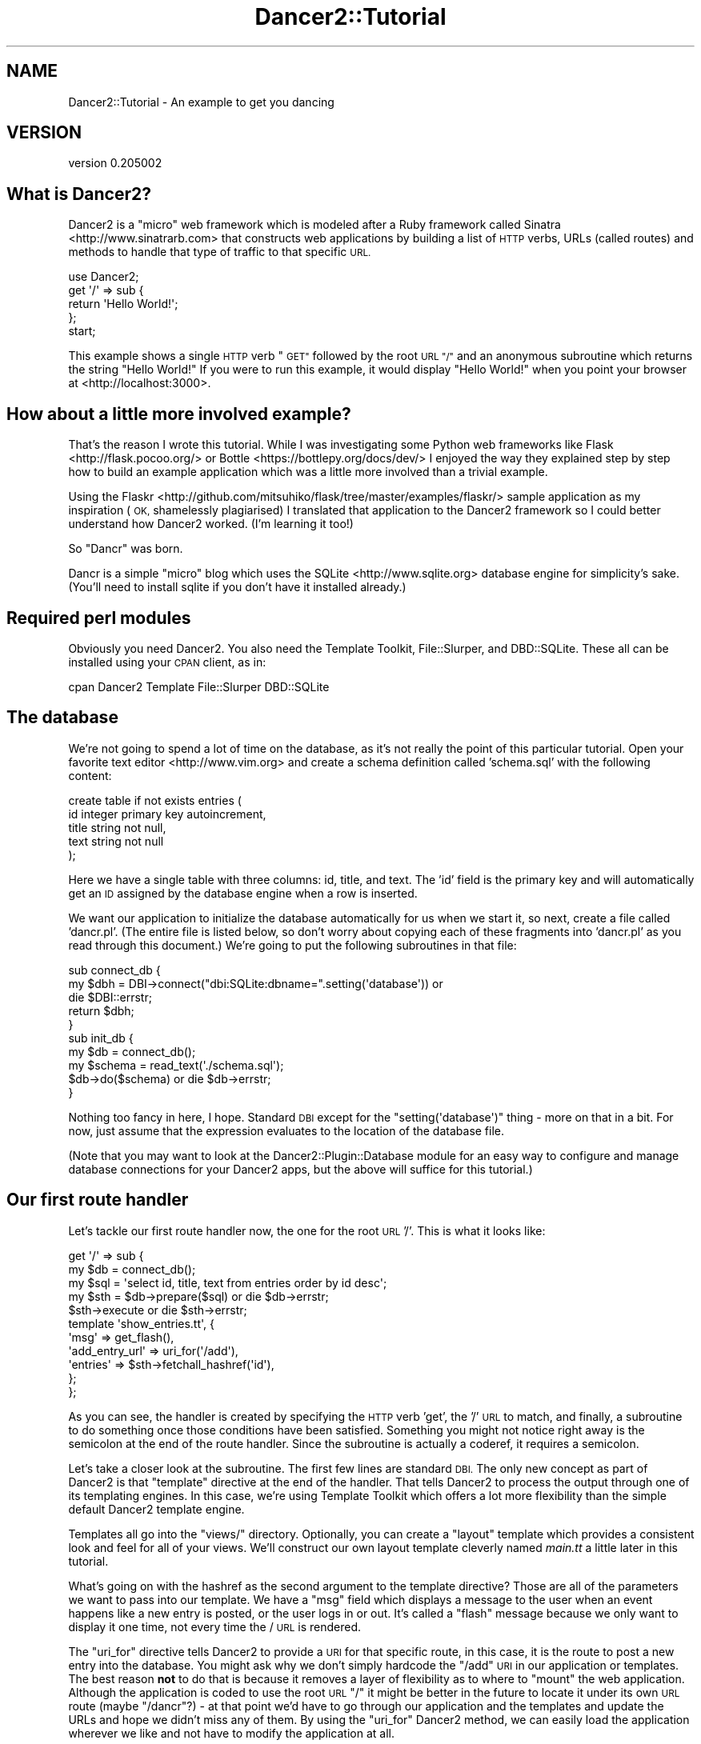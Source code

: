 .\" Automatically generated by Pod::Man 2.27 (Pod::Simple 3.28)
.\"
.\" Standard preamble:
.\" ========================================================================
.de Sp \" Vertical space (when we can't use .PP)
.if t .sp .5v
.if n .sp
..
.de Vb \" Begin verbatim text
.ft CW
.nf
.ne \\$1
..
.de Ve \" End verbatim text
.ft R
.fi
..
.\" Set up some character translations and predefined strings.  \*(-- will
.\" give an unbreakable dash, \*(PI will give pi, \*(L" will give a left
.\" double quote, and \*(R" will give a right double quote.  \*(C+ will
.\" give a nicer C++.  Capital omega is used to do unbreakable dashes and
.\" therefore won't be available.  \*(C` and \*(C' expand to `' in nroff,
.\" nothing in troff, for use with C<>.
.tr \(*W-
.ds C+ C\v'-.1v'\h'-1p'\s-2+\h'-1p'+\s0\v'.1v'\h'-1p'
.ie n \{\
.    ds -- \(*W-
.    ds PI pi
.    if (\n(.H=4u)&(1m=24u) .ds -- \(*W\h'-12u'\(*W\h'-12u'-\" diablo 10 pitch
.    if (\n(.H=4u)&(1m=20u) .ds -- \(*W\h'-12u'\(*W\h'-8u'-\"  diablo 12 pitch
.    ds L" ""
.    ds R" ""
.    ds C` ""
.    ds C' ""
'br\}
.el\{\
.    ds -- \|\(em\|
.    ds PI \(*p
.    ds L" ``
.    ds R" ''
.    ds C`
.    ds C'
'br\}
.\"
.\" Escape single quotes in literal strings from groff's Unicode transform.
.ie \n(.g .ds Aq \(aq
.el       .ds Aq '
.\"
.\" If the F register is turned on, we'll generate index entries on stderr for
.\" titles (.TH), headers (.SH), subsections (.SS), items (.Ip), and index
.\" entries marked with X<> in POD.  Of course, you'll have to process the
.\" output yourself in some meaningful fashion.
.\"
.\" Avoid warning from groff about undefined register 'F'.
.de IX
..
.nr rF 0
.if \n(.g .if rF .nr rF 1
.if (\n(rF:(\n(.g==0)) \{
.    if \nF \{
.        de IX
.        tm Index:\\$1\t\\n%\t"\\$2"
..
.        if !\nF==2 \{
.            nr % 0
.            nr F 2
.        \}
.    \}
.\}
.rr rF
.\" ========================================================================
.\"
.IX Title "Dancer2::Tutorial 3"
.TH Dancer2::Tutorial 3 "2017-10-17" "perl v5.16.3" "User Contributed Perl Documentation"
.\" For nroff, turn off justification.  Always turn off hyphenation; it makes
.\" way too many mistakes in technical documents.
.if n .ad l
.nh
.SH "NAME"
Dancer2::Tutorial \- An example to get you dancing
.SH "VERSION"
.IX Header "VERSION"
version 0.205002
.SH "What is Dancer2?"
.IX Header "What is Dancer2?"
Dancer2 is a \*(L"micro\*(R" web framework which is modeled after a Ruby framework
called Sinatra <http://www.sinatrarb.com> that constructs web applications
by building a list of \s-1HTTP\s0 verbs, URLs (called routes) and methods to handle
that type of traffic to that specific \s-1URL.\s0
.PP
.Vb 1
\&  use Dancer2;
\&
\&  get \*(Aq/\*(Aq => sub {
\&    return \*(AqHello World!\*(Aq;
\&  };
\&
\&  start;
.Ve
.PP
This example shows a single \s-1HTTP\s0 verb \*(L"\s-1GET\*(R"\s0 followed by the root \s-1URL \*(L"/\*(R"\s0 and
an anonymous subroutine which returns the string \f(CW"Hello World!"\fR  If you
were to run this example, it would display \*(L"Hello World!\*(R" when you point
your browser at <http://localhost:3000>.
.SH "How about a little more involved example?"
.IX Header "How about a little more involved example?"
That's the reason I wrote this tutorial.  While I was investigating some
Python web frameworks like Flask <http://flask.pocoo.org/> or
Bottle <https://bottlepy.org/docs/dev/> I enjoyed the way they
explained step by step how to build an example application which was a
little more involved than a trivial example.
.PP
Using the
Flaskr <http://github.com/mitsuhiko/flask/tree/master/examples/flaskr/>
sample application as my inspiration (\s-1OK,\s0 shamelessly plagiarised) I
translated that application to the Dancer2 framework so I could better
understand how Dancer2 worked. (I'm learning it too!)
.PP
So \*(L"Dancr\*(R" was born.
.PP
Dancr is a simple \*(L"micro\*(R" blog which uses the
SQLite <http://www.sqlite.org> database engine for simplicity's sake.
(You'll need to install sqlite if you don't have it installed already.)
.SH "Required perl modules"
.IX Header "Required perl modules"
Obviously you need Dancer2.  You also need the Template
Toolkit, File::Slurper, and DBD::SQLite.  These all can be
installed using your \s-1CPAN\s0 client, as in:
.PP
.Vb 1
\&  cpan Dancer2 Template File::Slurper DBD::SQLite
.Ve
.SH "The database"
.IX Header "The database"
We're not going to spend a lot of time on the database, as it's not really
the point of this particular tutorial.  Open your favorite text
editor <http://www.vim.org> and create a schema definition called
\&'schema.sql' with the following content:
.PP
.Vb 5
\&  create table if not exists entries (
\&    id integer primary key autoincrement,
\&    title string not null,
\&    text string not null
\&  );
.Ve
.PP
Here we have a single table with three columns: id, title, and text.  The
\&'id' field is the primary key and will automatically get an \s-1ID\s0 assigned by
the database engine when a row is inserted.
.PP
We want our application to initialize the database automatically for us when
we start it, so next, create a file called 'dancr.pl'. (The entire file is
listed below, so don't worry about copying each of these fragments into
\&'dancr.pl' as you read through this document.) We're going to put the
following subroutines in that file:
.PP
.Vb 3
\&  sub connect_db {
\&    my $dbh = DBI\->connect("dbi:SQLite:dbname=".setting(\*(Aqdatabase\*(Aq)) or
\&       die $DBI::errstr;
\&
\&    return $dbh;
\&  }
\&
\&  sub init_db {
\&    my $db = connect_db();
\&    my $schema = read_text(\*(Aq./schema.sql\*(Aq);
\&    $db\->do($schema) or die $db\->errstr;
\&  }
.Ve
.PP
Nothing too fancy in here, I hope. Standard \s-1DBI\s0 except for the
\&\f(CW\*(C`setting(\*(Aqdatabase\*(Aq)\*(C'\fR thing \- more on that in a bit.  For now, just assume
that the expression evaluates to the location of the database file.
.PP
(Note that you may want to look at the Dancer2::Plugin::Database module
for an easy way to configure and manage database connections for your
Dancer2 apps, but the above will suffice for this tutorial.)
.SH "Our first route handler"
.IX Header "Our first route handler"
Let's tackle our first route handler now, the one for the root \s-1URL \s0'/'. This
is what it looks like:
.PP
.Vb 11
\&  get \*(Aq/\*(Aq => sub {
\&    my $db = connect_db();
\&    my $sql = \*(Aqselect id, title, text from entries order by id desc\*(Aq;
\&    my $sth = $db\->prepare($sql) or die $db\->errstr;
\&    $sth\->execute or die $sth\->errstr;
\&    template \*(Aqshow_entries.tt\*(Aq, {
\&       \*(Aqmsg\*(Aq => get_flash(),
\&       \*(Aqadd_entry_url\*(Aq => uri_for(\*(Aq/add\*(Aq),
\&       \*(Aqentries\*(Aq => $sth\->fetchall_hashref(\*(Aqid\*(Aq),
\&    };
\&  };
.Ve
.PP
As you can see, the handler is created by specifying the \s-1HTTP\s0 verb 'get',
the '/' \s-1URL\s0 to match, and finally, a subroutine to do something once those
conditions have been satisfied.  Something you might not notice right away
is the semicolon at the end of the route handler.  Since the subroutine
is actually a coderef, it requires a semicolon.
.PP
Let's take a closer look at the subroutine.  The first few lines are
standard \s-1DBI.\s0 The only new concept as part of Dancer2 is that \f(CW\*(C`template\*(C'\fR
directive at the end of the handler.  That tells Dancer2 to process the
output through one of its templating engines.  In this case, we're using
Template Toolkit which offers a lot more flexibility than the
simple default Dancer2 template engine.
.PP
Templates all go into the \f(CW\*(C`views/\*(C'\fR directory. Optionally, you can create a
\&\*(L"layout\*(R" template which provides a consistent look and feel for all of your
views.  We'll construct our own layout template cleverly named \fImain.tt\fR a
little later in this tutorial.
.PP
What's going on with the hashref as the second argument to the template
directive?  Those are all of the parameters we want to pass into our
template.  We have a \f(CW\*(C`msg\*(C'\fR field which displays a message to the user when
an event happens like a new entry is posted, or the user logs in or out.
It's called a \*(L"flash\*(R" message because we only want to display it one time,
not every time the / \s-1URL\s0 is rendered.
.PP
The \f(CW\*(C`uri_for\*(C'\fR directive tells Dancer2 to provide a \s-1URI\s0 for that specific
route, in this case, it is the route to post a new entry into the database.
You might ask why we don't simply hardcode the \f(CW\*(C`/add\*(C'\fR \s-1URI\s0 in our
application or templates.  The best reason \fBnot\fR to do that is because it
removes a layer of flexibility as to where to \*(L"mount\*(R" the web application.
Although the application is coded to use the root \s-1URL \s0\f(CW\*(C`/\*(C'\fR it might be
better in the future to locate it under its own \s-1URL\s0 route (maybe \f(CW\*(C`/dancr\*(C'\fR?)
\&\- at that point we'd have to go through our application and the templates
and update the URLs and hope we didn't miss any of them.  By using the
\&\f(CW\*(C`uri_for\*(C'\fR Dancer2 method, we can easily load the application wherever we
like and not have to modify the application at all.
.PP
Finally, the \f(CW\*(C`entries\*(C'\fR field contains a hashref with the results from our
database query.  Those results will be rendered in the template itself, so
we just pass them in.
.PP
So what does the \fIshow_entries.tt\fR template look like? This:
.PP
.Vb 10
\&  [% IF session.logged_in %]
\&    <form action="[% add_entry_url %]" method=post class=add\-entry>
\&      <dl>
\&        <dt>Title:
\&        <dd><input type=text size=30 name=title>
\&        <dt>Text:
\&        <dd><textarea name=text rows=5 cols=40></textarea>
\&        <dd><input type=submit value=Share>
\&      </dl>
\&    </form>
\&  [% END %]
\&  <ul class=entries>
\&  [% IF entries.size %]
\&    [% FOREACH id IN entries.keys.nsort %]
\&      <li><h2>[% entries.$id.title | html %]</h2>[% entries.$id.text | html %]
\&    [% END %]
\&  [% ELSE %]
\&    <li><em>Unbelievable. No entries here so far</em>
\&  [% END %]
\&  </ul>
.Ve
.PP
Again, since this isn't a tutorial specifically about Template Toolkit, I'm
going to gloss over the syntax here and just point out the section which
starts with \f(CW\*(C`<ul class=entries>\*(C'\fR \- this is the section where the
database query results are displayed.  You can also see at the very top some
discussion about a session \- more on that soon.
.PP
The only other Template Toolkit related thing that has to be mentioned here is
the \f(CW\*(C`| html\*(C'\fR in \f(CW\*(C`[% entries.$id.title | html %]\*(C'\fR. That's
a filter <http://www.template-toolkit.org/docs/manual/Filters.html#section_html>
to convert characters like \f(CW\*(C`<\*(C'\fR and \f(CW\*(C`>\*(C'\fR to \f(CW\*(C`&lt;\*(C'\fR and \f(CW\*(C`&gt;\*(C'\fR. This
way they will be displayed by the browser as content on the page rather than
just included. If we did not do this, the browser might interpret content as
part of the page, and a malicious user could smuggle in all kinds of bad code
that would then run in another user's browser. This is called
Cross Site Scripting <https://en.wikipedia.org/wiki/Cross-site_scripting> or
\&\s-1XSS\s0 and you should make sure to avoid it by always filtering data that came
in from the web when you display it in a template.
.SH "Other HTTP verbs"
.IX Header "Other HTTP verbs"
There are 8 defined \s-1HTTP\s0 verbs defined in \s-1RFC
2616\s0 <http://www.w3.org/Protocols/rfc2616/rfc2616-sec9.html#sec9>: \s-1OPTIONS,
GET, HEAD, POST, PUT, DELETE, TRACE, CONNECT. \s0 Of these, the majority of web
applications focus on the verbs which closely map to the \s-1CRUD \s0(Create,
Retrieve, Update, Delete) operations most database-driven applications need
to implement.
.PP
In addition, the \f(CW\*(C`PATCH\*(C'\fR verb was defined in
\&\s-1RFC5789\s0 <http://tools.ietf.org/html/rfc5789>, and is intended as a \*(L"partial
\&\s-1PUT\*(R" \-\s0 sending just the changes required to the entity in question.  How
this would be handled is down to your app, it will vary depending on the
type of entity in question and the serialization in use.
.PP
Dancer2 currently supports \s-1GET, PUT/PATCH, POST, DELETE, OPTIONS\s0 which map
to Retrieve, Update, Create, Delete respectively.  Let's take a look now at
the \f(CW\*(C`/add\*(C'\fR route handler which handles a \s-1POST\s0 operation.
.PP
.Vb 4
\&  post \*(Aq/add\*(Aq => sub {
\&     if ( not session(\*(Aqlogged_in\*(Aq) ) {
\&        send_error("Not logged in", 401);
\&     }
\&
\&     my $db = connect_db();
\&     my $sql = \*(Aqinsert into entries (title, text) values (?, ?)\*(Aq;
\&     my $sth = $db\->prepare($sql) or die $db\->errstr;
\&     $sth\->execute(
\&         body_parameters\->get(\*(Aqtitle\*(Aq), 
\&         body_parameters\->get(\*(Aqtext\*(Aq)
\&     ) or die $sth\->errstr;
\&
\&     set_flash(\*(AqNew entry posted!\*(Aq);
\&     redirect \*(Aq/\*(Aq;
\&  };
.Ve
.PP
As before, the \s-1HTTP\s0 verb begins the handler, followed by the route, and a
subroutine to do something \- in this case, it will insert a new entry into
the database.
.PP
The first check in the subroutine is to make sure the user sending the data
is logged in. If not, the application returns an error and stops
processing.  Otherwise, we have standard \s-1DBI\s0 stuff. Let me insert (heh, heh)
a blatant plug here for always, always using parameterized INSERTs in your
application \s-1SQL\s0 statements.  It's the only way to be sure your application
won't be vulnerable to \s-1SQL\s0 injection. (See <http://www.bobby\-tables.com>
for correct \s-1INSERT\s0 examples in multiple languages.) Here we're using the
\&\f(CW\*(C`body_parameters\*(C'\fR convenience method to pull in the parameters in the current \s-1HTTP\s0
request. (You can see the 'title' and 'text' form parameters in the
\&\fIshow_entries.tt\fR template above.) Those values are inserted into the
database, then we set a flash message for the user and redirect her back to
the root \s-1URL.\s0
.PP
It's worth mentioning that the \*(L"flash message\*(R" is not part of Dancer2, but a
part of this specific application.
.SH "Logins and sessions"
.IX Header "Logins and sessions"
Dancer2 comes with a simple in-memory session manager out of the box.  It
supports a bunch of other session engines including \s-1YAML,\s0 memcached, browser
cookies and others.  For this application we're going to stick with the
in-memory model which works great for development and tutorials, but won't
persist across server restarts or scale very well in \*(L"real world\*(R" production
scenarios.
.SS "Configuration options"
.IX Subsection "Configuration options"
To use sessions in our application, we have to tell Dancer2 to activate the
session handler and initialize a session manager.  To do that, we add some
configuration directives toward the top of our 'dancr.pl' file.  But there are
more options than just the session engine we want to set.
.PP
.Vb 8
\&  set \*(Aqdatabase\*(Aq     => File::Spec\->catfile(File::Spec\->tmpdir(), \*(Aqdancr.db\*(Aq);
\&  set \*(Aqsession\*(Aq      => \*(AqSimple\*(Aq;
\&  set \*(Aqtemplate\*(Aq     => \*(Aqtemplate_toolkit\*(Aq;
\&  set \*(Aqlogger\*(Aq       => \*(Aqconsole\*(Aq;
\&  set \*(Aqlog\*(Aq          => \*(Aqdebug\*(Aq;
\&  set \*(Aqshow_errors\*(Aq  => 1;
\&  set \*(Aqstartup_info\*(Aq => 1;
\&  set \*(Aqwarnings\*(Aq     => 1;
.Ve
.PP
Hopefully these are fairly self-explanatory. We want the Simple session
engine, the Template Toolkit template engine, logging enabled (at the
\&'debug' level with output to the console instead of a file), we want to show
errors to the web browser, log access attempts and log Dancer2 warnings
(instead of silently ignoring them).
.PP
In a more sophisticated application you would want to put these
configuration options into a configuration file, but for this tutorial,
we're going to keep it simple.  Dancer2 also supports the notion of
application environments, meaning you can create a configuration file for
your development instance, and another config file for the production
environment (with things like debugging and showing errors disabled
perhaps). Dancer2 also doesn't impose any limits on what parameters you can
set using the \f(CW\*(C`set\*(C'\fR syntax.  For this application we're going to embed our
single username and password into the application itself:
.PP
.Vb 2
\&  set \*(Aqusername\*(Aq => \*(Aqadmin\*(Aq;
\&  set \*(Aqpassword\*(Aq => \*(Aqpassword\*(Aq;
.Ve
.PP
Hopefully no one will ever guess our clever password!  Obviously, you will
want a more sophisticated user authentication scheme in any sort of
non-tutorial application but this is good enough for our purposes.
.SS "Logging in"
.IX Subsection "Logging in"
Now that Dancr is configured to handle sessions, let's take a look at the
\&\s-1URL\s0 handler for the \f(CW\*(C`/login\*(C'\fR route.
.PP
.Vb 2
\&  any [\*(Aqget\*(Aq, \*(Aqpost\*(Aq] => \*(Aq/login\*(Aq => sub {
\&     my $err;
\&
\&     if ( request\->method() eq "POST" ) {
\&       # process form input
\&       if ( body_parameters\->get(\*(Aqusername\*(Aq) ne setting(\*(Aqusername\*(Aq) ) {
\&         $err = "Invalid username";
\&       }
\&       elsif ( body_parameters\->get(\*(Aqpassword\*(Aq) ne setting(\*(Aqpassword\*(Aq) ) {
\&         $err = "Invalid password";
\&       }
\&       else {
\&         session \*(Aqlogged_in\*(Aq => true;
\&         set_flash(\*(AqYou are logged in.\*(Aq);
\&         return redirect \*(Aq/\*(Aq;
\&       }
\&    }
\&
\&    # display login form
\&    template \*(Aqlogin.tt\*(Aq, {
\&      \*(Aqerr\*(Aq => $err,
\&    };
\&  };
.Ve
.PP
This is the first handler which accepts two different verb types, a \s-1GET\s0 for
a human browsing to the \s-1URL\s0 and a \s-1POST\s0 for the browser to submit the user's
input to the web application.  Since we're handling two different verbs, we
check to see what verb is in the request.  If it's \fBnot\fR a \s-1POST,\s0 we drop
down to the \f(CW\*(C`template\*(C'\fR directive and display the \fIlogin.tt\fR template:
.PP
.Vb 11
\&  <h2>Login</h2>
\&  [% IF err %]<p class=error><strong>Error:</strong> [% err %][% END %]
\&  <form action="[% login_url %]" method=post>
\&    <dl>
\&      <dt>Username:
\&      <dd><input type=text name=username>
\&      <dt>Password:
\&      <dd><input type=password name=password>
\&      <dd><input type=submit value=Login>
\&    </dl>
\&  </form>
.Ve
.PP
This is even simpler than our \fIshow_entries.tt\fR template \- but wait \-
there's a \f(CW\*(C`login_url\*(C'\fR template parameter and we're only passing in the
\&\f(CW\*(C`err\*(C'\fR parameter. Where's the missing parameter?  It's being generated and
sent to the template in a \f(CW\*(C`before_template_render\*(C'\fR directive \- we'll come
back to that in a moment or two.
.PP
So the user fills out the \fIlogin.tt\fR template and submits it back to the
\&\f(CW\*(C`/login\*(C'\fR route handler.  We now check the user input against our
application settings and if the input is incorrect, we alert the user, otherwise
the application starts a session and sets the \f(CW\*(C`logged_in\*(C'\fR session parameter
to the \f(CW\*(C`true()\*(C'\fR value. Dancer2 exports both a \f(CW\*(C`true()\*(C'\fR and \f(CW\*(C`false()\*(C'\fR
convenience method which we use here.  After that, it's another flash
message and back to the root \s-1URL\s0 handler.
.SS "Logging out"
.IX Subsection "Logging out"
And finally, we need a way to clear our user's session with the customary
logout procedure.
.PP
.Vb 5
\&  get \*(Aq/logout\*(Aq => sub {
\&     app\->destroy_session;
\&     set_flash(\*(AqYou are logged out.\*(Aq);
\&     redirect \*(Aq/\*(Aq;
\&  };
.Ve
.PP
\&\f(CW\*(C`app\->destroy_session;\*(C'\fR is Dancer2's way to remove a stored session.
We notify the user she is logged out and route her back to the root \s-1URL\s0 once
again.
.SH "Layout and static files"
.IX Header "Layout and static files"
We still have a missing puzzle piece or two.  First, how can we use Dancer2
to serve our \s-1CSS\s0 stylesheet? Second, where are flash messages displayed?
Third, what about the \f(CW\*(C`before_template_render\*(C'\fR directive?
.SS "Serving static files"
.IX Subsection "Serving static files"
In Dancer2, static files should go into the \f(CW\*(C`public/\*(C'\fR directory, but in the
application itself be sure to omit the \f(CW\*(C`public/\*(C'\fR element from the path.  For
example, the stylesheet for Dancr lives in \f(CW\*(C`dancr/public/css/style.css\*(C'\fR but
is served from <http://localhost:3000/css/style.css>.
.PP
If you wanted to build a mostly static web site you could simply write route
handlers like this one:
.PP
.Vb 3
\&  get \*(Aq/\*(Aq => sub {
\&     send_file \*(Aqindex.html\*(Aq;
\&  };
.Ve
.PP
where index.html would live in your \f(CW\*(C`public/\*(C'\fR directory.
.PP
\&\f(CW\*(C`send_file\*(C'\fR does exactly what it says: it loads a static file, then sends
the contents of that file to the user.
.SS "Layouts"
.IX Subsection "Layouts"
I mentioned near the beginning of this tutorial that it is possible to
create a \f(CW\*(C`layout\*(C'\fR template. In Dancr, that layout is called \f(CW\*(C`main\*(C'\fR and
it's set up by putting in a directive like this:
.PP
.Vb 1
\&  set layout => \*(Aqmain\*(Aq;
.Ve
.PP
near the top of your web application.  This tells Dancer2's template
engine that it should look for a file called \fImain.tt\fR in
\&\f(CW\*(C`dancr/views/layouts/\*(C'\fR and insert the calls from the \f(CW\*(C`template\*(C'\fR directive
into a template parameter called \f(CW\*(C`content\*(C'\fR.
.PP
For this web application, the layout template looks like this:
.PP
.Vb 10
\&  <!doctype html>
\&  <html>
\&  <head>
\&    <title>Dancr</title>
\&    <link rel=stylesheet type=text/css href="[% css_url %]">
\&  </head>
\&  <body>
\&    <div class=page>
\&    <h1>Dancr</h1>
\&       <div class=metanav>
\&       [% IF not session.logged_in %]
\&         <a href="[% login_url %]">log in</a>
\&       [% ELSE %]
\&         <a href="[% logout_url %]">log out</a>
\&       [% END %]
\&    </div>
\&    [% IF msg %]
\&      <div class=flash> [% msg %] </div>
\&    [% END %]
\&    [% content %]
\&  </div>
\&  </body>
\&  </html>
.Ve
.PP
Aha! You now see where the flash message \f(CW\*(C`msg\*(C'\fR parameter gets rendered. You
can also see where the content from the specific route handlers is inserted
(the fourth line from the bottom in the \f(CW\*(C`content\*(C'\fR template parameter).
.PP
But what about all those other \f(CW*_url\fR template parameters?
.ie n .SS "Using ""before_template_render"""
.el .SS "Using \f(CWbefore_template_render\fP"
.IX Subsection "Using before_template_render"
Dancer2 has a way to manipulate the template parameters before they're
passed to the engine for processing. It's \f(CW\*(C`before_template_render\*(C'\fR.  Using
this directive, you can generate and set the URIs for the \f(CW\*(C`/login\*(C'\fR and
\&\f(CW\*(C`/logout\*(C'\fR route handlers and the \s-1URI\s0 for the stylesheet. This is handy for
situations like this where there are values which are re-used consistently
across all (or most) templates.  This cuts down on code-duplication and
makes your app easier to maintain over time since you only need to update
the values in this one place instead of everywhere you render a template.
.PP
.Vb 2
\&  hook before_template_render => sub {
\&     my $tokens = shift;
\&
\&     $tokens\->{\*(Aqcss_url\*(Aq} = request\->base . \*(Aqcss/style.css\*(Aq;
\&     $tokens\->{\*(Aqlogin_url\*(Aq} = uri_for(\*(Aq/login\*(Aq);
\&     $tokens\->{\*(Aqlogout_url\*(Aq} = uri_for(\*(Aq/logout\*(Aq);
\&  };
.Ve
.PP
Here again I'm using \f(CW\*(C`uri_for\*(C'\fR instead of hardcoding the routes.  This code
block is executed before any of the templates are processed so that the
template parameters have the appropriate values before being rendered.
.SH "Putting it all together"
.IX Header "Putting it all together"
Here's the complete 'dancr.pl' script from start to finish.
.PP
.Vb 5
\& use Dancer2;
\& use DBI;
\& use File::Spec;
\& use File::Slurper qw/ read_text /;
\& use Template;
\&
\& set \*(Aqdatabase\*(Aq     => File::Spec\->catfile(File::Spec\->tmpdir(), \*(Aqdancr.db\*(Aq);
\& set \*(Aqsession\*(Aq      => \*(AqSimple\*(Aq;
\& set \*(Aqtemplate\*(Aq     => \*(Aqtemplate_toolkit\*(Aq;
\& set \*(Aqlogger\*(Aq       => \*(Aqconsole\*(Aq;
\& set \*(Aqlog\*(Aq          => \*(Aqdebug\*(Aq;
\& set \*(Aqshow_errors\*(Aq  => 1;
\& set \*(Aqstartup_info\*(Aq => 1;
\& set \*(Aqwarnings\*(Aq     => 1;
\& set \*(Aqusername\*(Aq     => \*(Aqadmin\*(Aq;
\& set \*(Aqpassword\*(Aq     => \*(Aqpassword\*(Aq;
\& set \*(Aqlayout\*(Aq       => \*(Aqmain\*(Aq;
\&
\& my $flash;
\&
\& sub set_flash {
\&     my $message = shift;
\&
\&     $flash = $message;
\& }
\&
\& sub get_flash {
\&
\&     my $msg = $flash;
\&     $flash = "";
\&
\&     return $msg;
\& }
\&
\& sub connect_db {
\&     my $dbh = DBI\->connect("dbi:SQLite:dbname=".setting(\*(Aqdatabase\*(Aq)) or
\&         die $DBI::errstr;
\&
\&     return $dbh;
\& }
\&
\& sub init_db {
\&     my $db = connect_db();
\&     my $schema = read_text(\*(Aq./schema.sql\*(Aq);
\&     $db\->do($schema) or die $db\->errstr;
\& }
\&
\& hook before_template_render => sub {
\&     my $tokens = shift;
\&
\&     $tokens\->{\*(Aqcss_url\*(Aq} = request\->base . \*(Aqcss/style.css\*(Aq;
\&     $tokens\->{\*(Aqlogin_url\*(Aq} = uri_for(\*(Aq/login\*(Aq);
\&     $tokens\->{\*(Aqlogout_url\*(Aq} = uri_for(\*(Aq/logout\*(Aq);
\& };
\&
\& get \*(Aq/\*(Aq => sub {
\&     my $db = connect_db();
\&     my $sql = \*(Aqselect id, title, text from entries order by id desc\*(Aq;
\&     my $sth = $db\->prepare($sql) or die $db\->errstr;
\&     $sth\->execute or die $sth\->errstr;
\&     template \*(Aqshow_entries.tt\*(Aq, {
\&         \*(Aqmsg\*(Aq => get_flash(),
\&         \*(Aqadd_entry_url\*(Aq => uri_for(\*(Aq/add\*(Aq),
\&         \*(Aqentries\*(Aq => $sth\->fetchall_hashref(\*(Aqid\*(Aq),
\&     };
\& };
\&
\& post \*(Aq/add\*(Aq => sub {
\&     if ( not session(\*(Aqlogged_in\*(Aq) ) {
\&         send_error("Not logged in", 401);
\&     }
\&
\&     my $db = connect_db();
\&     my $sql = \*(Aqinsert into entries (title, text) values (?, ?)\*(Aq;
\&     my $sth = $db\->prepare($sql) or die $db\->errstr;
\&     $sth\->execute(
\&         body_parameters\->get(\*(Aqtitle\*(Aq), 
\&         body_parameters\->get(\*(Aqtext\*(Aq)
\&     ) or die $sth\->errstr;
\&
\&     set_flash(\*(AqNew entry posted!\*(Aq);
\&     redirect \*(Aq/\*(Aq;
\& };
\&
\& any [\*(Aqget\*(Aq, \*(Aqpost\*(Aq] => \*(Aq/login\*(Aq => sub {
\&     my $err;
\&
\&     if ( request\->method() eq "POST" ) {
\&         # process form input
\&         if ( body_parameters\->get(\*(Aqusername\*(Aq) ne setting(\*(Aqusername\*(Aq) ) {
\&             $err = "Invalid username";
\&         }
\&         elsif ( body_parameters\->get(\*(Aqpassword\*(Aq) ne setting(\*(Aqpassword\*(Aq) ) {
\&             $err = "Invalid password";
\&         }
\&         else {
\&             session \*(Aqlogged_in\*(Aq => true;
\&             set_flash(\*(AqYou are logged in.\*(Aq);
\&             return redirect \*(Aq/\*(Aq;
\&         }
\&    }
\&
\&    # display login form
\&    template \*(Aqlogin.tt\*(Aq, {
\&        \*(Aqerr\*(Aq => $err,
\&    };
\&
\& };
\&
\& get \*(Aq/logout\*(Aq => sub {
\&    app\->destroy_session;
\&    set_flash(\*(AqYou are logged out.\*(Aq);
\&    redirect \*(Aq/\*(Aq;
\& };
\&
\& init_db();
\& start;
.Ve
.SH "Advanced route moves"
.IX Header "Advanced route moves"
There's a lot more to route matching than shown here. For example, you can
match routes with regular expressions, or you can match pieces of a route
like \f(CW\*(C`/hello/:name\*(C'\fR where the \f(CW\*(C`:name\*(C'\fR piece magically turns into a named
parameter in your handler for manipulation.
.SH "Happy dancing!"
.IX Header "Happy dancing!"
I hope this effort has been helpful and interesting enough to get you
exploring Dancer2 on your own. The framework is still under heavy
development but it's definitely mature enough to use in a production
project.  Additionally, there are now a lot of great Dancer2 plugins which
extend and enhance the capabilities of the platform.
.PP
Happy dancing!
.SH "SEE ALSO"
.IX Header "SEE ALSO"
.IP "\(bu" 4
<http://perldancer.org>
.IP "\(bu" 4
<http://github.com/PerlDancer/Dancer2>
.IP "\(bu" 4
Dancer2::Plugins
.SH "CSS COPYRIGHT AND LICENSE"
.IX Header "CSS COPYRIGHT AND LICENSE"
The \s-1CSS\s0 stylesheet is copied verbatim from the Flaskr example application
and is subject to their license:
.PP
Copyright (c) 2010, 2013 by Armin Ronacher and contributors.
.PP
Some rights reserved.
.PP
Redistribution and use in source and binary forms of the software as well as
documentation, with or without modification, are permitted provided that the
following conditions are met:
.IP "\(bu" 4
Redistributions of source code must retain the above copyright notice, this
list of conditions and the following disclaimer.
.IP "\(bu" 4
Redistributions in binary form must reproduce the above copyright notice,
this list of conditions and the following disclaimer in the documentation
and/or other materials provided with the distribution.
.IP "\(bu" 4
The names of the contributors may not be used to endorse or promote products
derived from this software without specific prior written permission.
.SH "AUTHOR"
.IX Header "AUTHOR"
Dancer Core Developers
.SH "COPYRIGHT AND LICENSE"
.IX Header "COPYRIGHT AND LICENSE"
This software is copyright (c) 2017 by Alexis Sukrieh.
.PP
This is free software; you can redistribute it and/or modify it under
the same terms as the Perl 5 programming language system itself.
